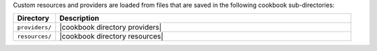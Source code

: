 .. The contents of this file are included in multiple topics.
.. This file should not be changed in a way that hinders its ability to appear in multiple documentation sets.

Custom resources and providers are loaded from files that are saved in the following cookbook sub-directories:

.. list-table::
   :widths: 60 420
   :header-rows: 1

   * - Directory
     - Description
   * - ``providers/``
     - |cookbook directory providers|
   * - ``resources/``
     - |cookbook directory resources|
